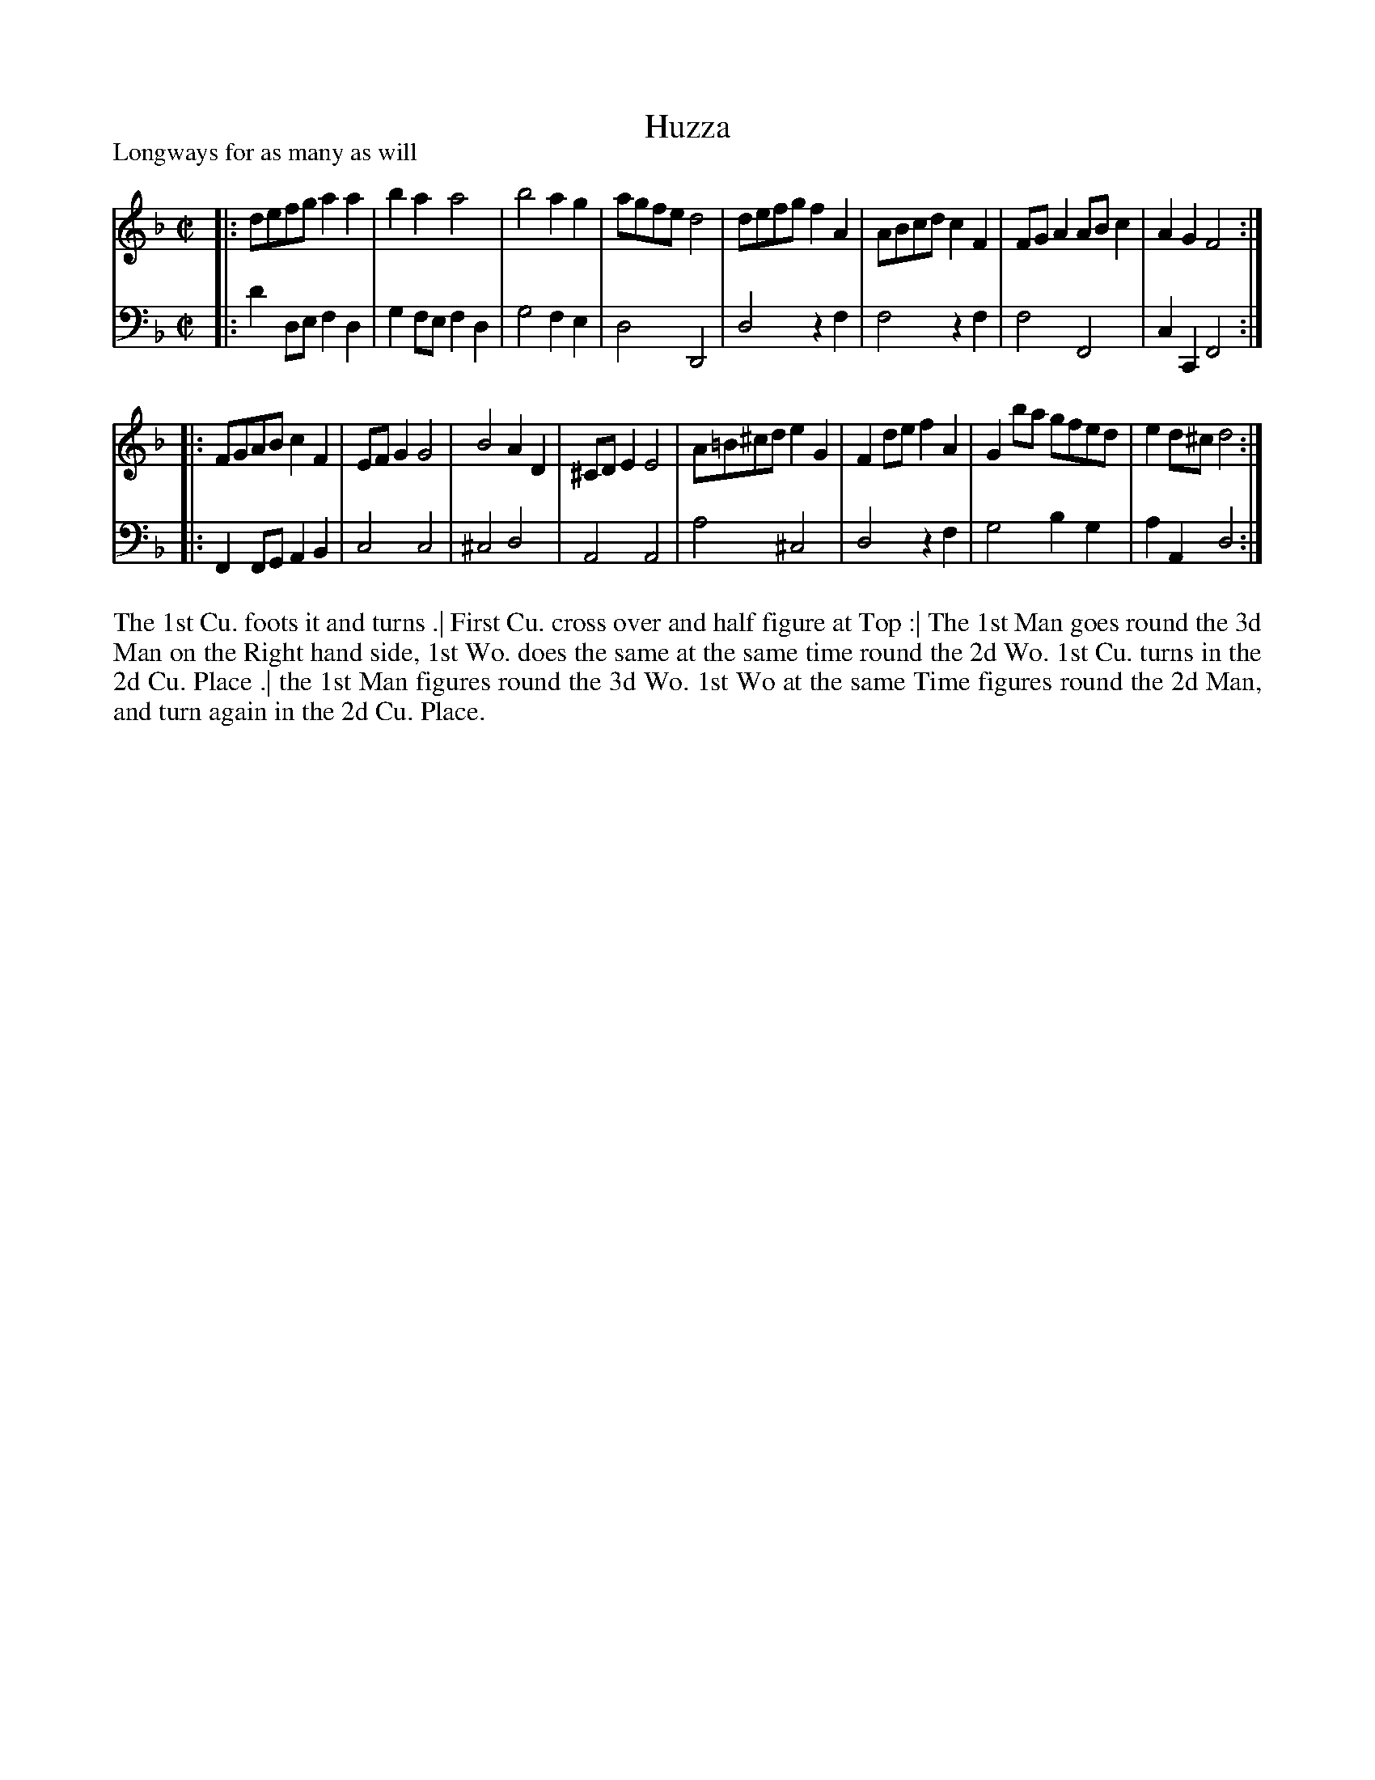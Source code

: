 X: 1029
T: Huzza
P: Longways for as many as will
R: reel
B: "Caledonian Country Dances" printed by John Walsh for John Johnson, London
S: http://imslp.org/wiki/Caledonian_Country_Dances_with_a_Thorough_Bass_(Various)
Z: 2013 John Chambers <jc:trillian.mit.edu>
M: C|
L: 1/8
K: Dm
% - - - - - - - - - - - - - - - - - - - - - - - - -
V: 1
|:\
defg a2a2 | b2a2 a4 | b4 a2g2 | agfe d4 |\
defg f2A2 | ABcd c2F2 | FGA2 ABc2 | A2G2 F4 :|
|:\
FGAB c2F2 | EFG2 G4 | B4 A2D2 | ^CDE2 E4 |\
A=B^cd e2G2 | F2de f2A2 | G2ba gfed | e2d^c d4 :|
% - - - - - - - - - - - - - - - - - - - - - - - - -
V: 2 clef=bass middle=d
|:\
d'2de f2d2 | g2fe f2d2 | g4 f2e2 | d4 D4 |\
d4 z2f2 | f4 z2f2 | f4 F4 | c2C2 F4 :|
|:\
F2FG A2B2 | c4 c4 | ^c4 d4 | A4 A4 |\
a4 ^c4 | d4 z2f2 | g4 b2g2 | a2A2 d4 :|
% - - - - - - - - - - - - - - - - - - - - - - - - -
%%begintext align
The 1st Cu. foots it and turns .|
First Cu. cross over and half figure at Top :|
The 1st Man goes round the 3d Man on the Right hand side,
1st Wo. does the same at the same time round the 2d Wo.
1st Cu. turns in the 2d Cu. Place .|
the 1st Man figures round the 3d Wo.
1st Wo at the same Time figures round the 2d Man,
and turn again in the 2d Cu. Place.
%%endtext
